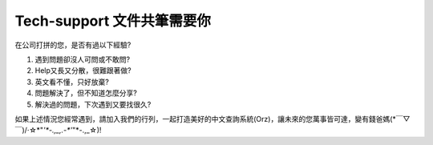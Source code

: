 
.. _h182b494857655577e5c2825196c722f:

Tech-support 文件共筆需要你
***************************

在公司打拼的您，是否有過以下經驗?

#. 遇到問題卻沒人可問或不敢問?

#. Help又長又分散，很難跟著做?

#. 英文看不懂，只好放棄?

#. 問題解決了，但不知道怎麼分享?

#. 解決過的問題，下次遇到又要找很久?

如果上述情況您經常遇到，請加入我們的行列，一起打造美好的中文查詢系統(Orz)，讓未來的您萬事皆可達，變有錢爸媽(\*￣▽￣)/‧☆\*"`'*-.,_,.-*'`"\*-.,_☆)!


.. bottom of content
